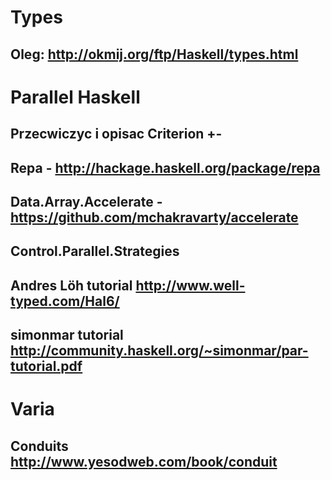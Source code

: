 * Types
** Oleg: http://okmij.org/ftp/Haskell/types.html

* Parallel Haskell
** Przecwiczyc i opisac Criterion +-
** Repa - http://hackage.haskell.org/package/repa
** Data.Array.Accelerate  - https://github.com/mchakravarty/accelerate
** Control.Parallel.Strategies
** Andres Löh tutorial http://www.well-typed.com/Hal6/
** simonmar tutorial http://community.haskell.org/~simonmar/par-tutorial.pdf

* Varia
** Conduits http://www.yesodweb.com/book/conduit
